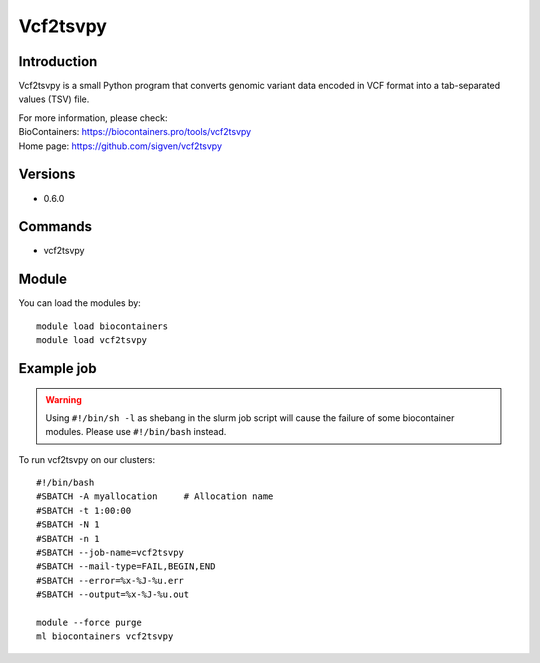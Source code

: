 .. _backbone-label:

Vcf2tsvpy
==============================

Introduction
~~~~~~~~
Vcf2tsvpy is a small Python program that converts genomic variant data encoded in VCF format into a tab-separated values (TSV) file.


| For more information, please check:
| BioContainers: https://biocontainers.pro/tools/vcf2tsvpy 
| Home page: https://github.com/sigven/vcf2tsvpy

Versions
~~~~~~~~
- 0.6.0

Commands
~~~~~~~
- vcf2tsvpy

Module
~~~~~~~~
You can load the modules by::

    module load biocontainers
    module load vcf2tsvpy

Example job
~~~~~
.. warning::
    Using ``#!/bin/sh -l`` as shebang in the slurm job script will cause the failure of some biocontainer modules. Please use ``#!/bin/bash`` instead.

To run vcf2tsvpy on our clusters::

    #!/bin/bash
    #SBATCH -A myallocation     # Allocation name
    #SBATCH -t 1:00:00
    #SBATCH -N 1
    #SBATCH -n 1
    #SBATCH --job-name=vcf2tsvpy
    #SBATCH --mail-type=FAIL,BEGIN,END
    #SBATCH --error=%x-%J-%u.err
    #SBATCH --output=%x-%J-%u.out

    module --force purge
    ml biocontainers vcf2tsvpy
